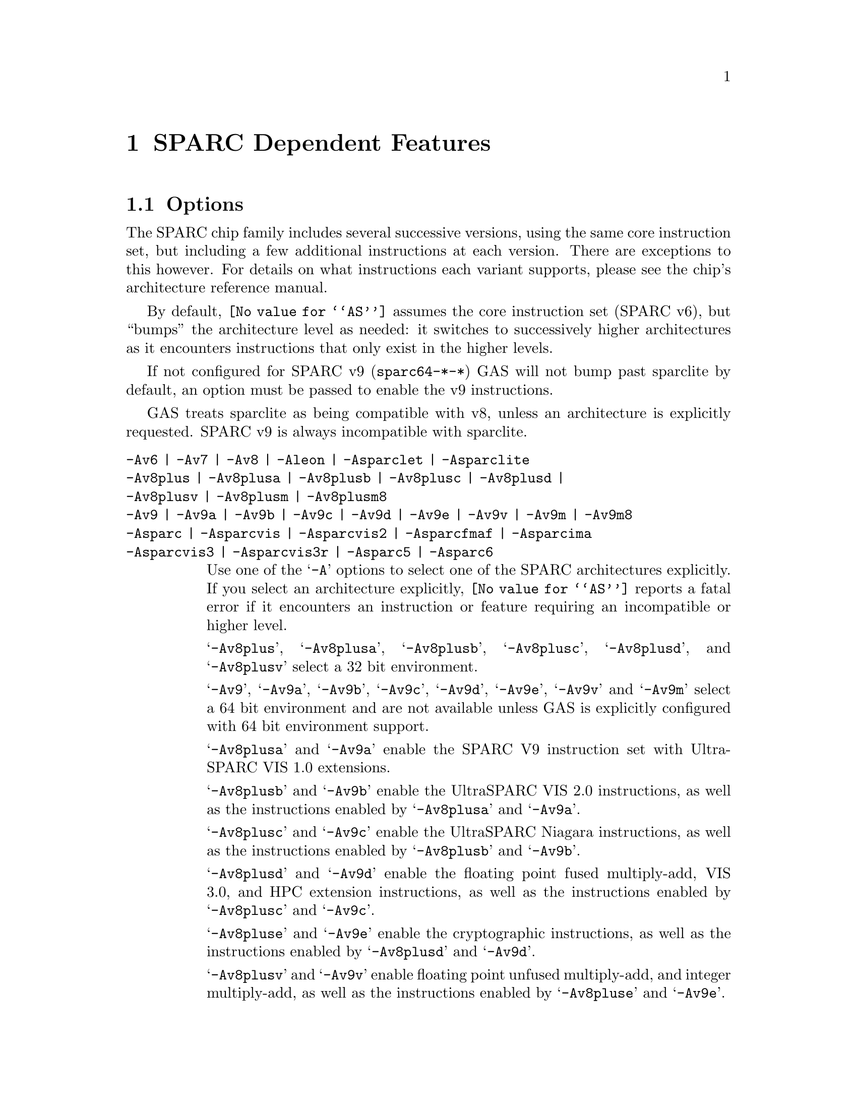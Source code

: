 @c Copyright (C) 1991-2023 Free Software Foundation, Inc.
@c This is part of the GAS manual.
@c For copying conditions, see the file as.texinfo.
@ifset GENERIC
@page
@node Sparc-Dependent
@chapter SPARC Dependent Features
@end ifset
@ifclear GENERIC
@node Machine Dependencies
@chapter SPARC Dependent Features
@end ifclear

@cindex SPARC support
@menu
* Sparc-Opts::                  Options
* Sparc-Aligned-Data::		Option to enforce aligned data
* Sparc-Syntax::		Syntax
* Sparc-Float::                 Floating Point
* Sparc-Directives::            Sparc Machine Directives
@end menu

@node Sparc-Opts
@section Options

@cindex options for SPARC
@cindex SPARC options
@cindex architectures, SPARC
@cindex SPARC architectures
The SPARC chip family includes several successive versions, using the same
core instruction set, but including a few additional instructions at
each version.  There are exceptions to this however.  For details on what
instructions each variant supports, please see the chip's architecture
reference manual.

By default, @code{@value{AS}} assumes the core instruction set (SPARC
v6), but ``bumps'' the architecture level as needed: it switches to
successively higher architectures as it encounters instructions that
only exist in the higher levels.

If not configured for SPARC v9 (@code{sparc64-*-*}) GAS will not bump
past sparclite by default, an option must be passed to enable the
v9 instructions.

GAS treats sparclite as being compatible with v8, unless an architecture
is explicitly requested.  SPARC v9 is always incompatible with sparclite.

@c The order here is the same as the order of enum sparc_opcode_arch_val
@c to give the user a sense of the order of the "bumping".

@table @code
@kindex -Av6
@kindex -Av7
@kindex -Av8
@kindex -Aleon
@kindex -Asparclet
@kindex -Asparclite
@kindex -Av9
@kindex -Av9a
@kindex -Av9b
@kindex -Av9c
@kindex -Av9d
@kindex -Av9e
@kindex -Av9v
@kindex -Av9m
@kindex -Asparc
@kindex -Asparcvis
@kindex -Asparcvis2
@kindex -Asparcfmaf
@kindex -Asparcima
@kindex -Asparcvis3
@kindex -Asparcvis3r
@item -Av6 | -Av7 | -Av8 | -Aleon | -Asparclet | -Asparclite
@itemx -Av8plus | -Av8plusa | -Av8plusb | -Av8plusc | -Av8plusd |
@itemx -Av8plusv | -Av8plusm | -Av8plusm8
@itemx -Av9 | -Av9a | -Av9b | -Av9c | -Av9d | -Av9e | -Av9v | -Av9m | -Av9m8
@itemx -Asparc | -Asparcvis | -Asparcvis2 | -Asparcfmaf | -Asparcima
@itemx -Asparcvis3 | -Asparcvis3r | -Asparc5 | -Asparc6
Use one of the @samp{-A} options to select one of the SPARC
architectures explicitly.  If you select an architecture explicitly,
@code{@value{AS}} reports a fatal error if it encounters an instruction
or feature requiring an incompatible or higher level.

@samp{-Av8plus}, @samp{-Av8plusa}, @samp{-Av8plusb}, @samp{-Av8plusc},
@samp{-Av8plusd}, and @samp{-Av8plusv} select a 32 bit environment.

@samp{-Av9}, @samp{-Av9a}, @samp{-Av9b}, @samp{-Av9c}, @samp{-Av9d},
@samp{-Av9e}, @samp{-Av9v} and @samp{-Av9m} select a 64 bit
environment and are not available unless GAS is explicitly configured
with 64 bit environment support.

@samp{-Av8plusa} and @samp{-Av9a} enable the SPARC V9 instruction set with
UltraSPARC VIS 1.0 extensions.

@samp{-Av8plusb} and @samp{-Av9b} enable the UltraSPARC VIS 2.0 instructions,
as well as the instructions enabled by @samp{-Av8plusa} and @samp{-Av9a}.

@samp{-Av8plusc} and @samp{-Av9c} enable the UltraSPARC Niagara instructions,
as well as the instructions enabled by @samp{-Av8plusb} and @samp{-Av9b}.

@samp{-Av8plusd} and @samp{-Av9d} enable the floating point fused
multiply-add, VIS 3.0, and HPC extension instructions, as well as the
instructions enabled by @samp{-Av8plusc} and @samp{-Av9c}.

@samp{-Av8pluse} and @samp{-Av9e} enable the cryptographic
instructions, as well as the instructions enabled by @samp{-Av8plusd}
and @samp{-Av9d}.

@samp{-Av8plusv} and @samp{-Av9v} enable floating point unfused
multiply-add, and integer multiply-add, as well as the instructions
enabled by @samp{-Av8pluse} and @samp{-Av9e}.

@samp{-Av8plusm} and @samp{-Av9m} enable the VIS 4.0, subtract extended,
xmpmul, xmontmul and xmontsqr instructions, as well as the instructions
enabled by @samp{-Av8plusv} and @samp{-Av9v}.

@samp{-Av8plusm8} and @samp{-Av9m8} enable the instructions introduced
in the Oracle SPARC Architecture 2017 and the M8 processor, as
well as the instructions enabled by @samp{-Av8plusm} and @samp{-Av9m}.

@samp{-Asparc} specifies a v9 environment.  It is equivalent to
@samp{-Av9} if the word size is 64-bit, and @samp{-Av8plus} otherwise.

@samp{-Asparcvis} specifies a v9a environment.  It is equivalent to
@samp{-Av9a} if the word size is 64-bit, and @samp{-Av8plusa} otherwise.

@samp{-Asparcvis2} specifies a v9b environment.  It is equivalent to
@samp{-Av9b} if the word size is 64-bit, and @samp{-Av8plusb} otherwise.

@samp{-Asparcfmaf} specifies a v9b environment with the floating point
fused multiply-add instructions enabled.

@samp{-Asparcima} specifies a v9b environment with the integer
multiply-add instructions enabled.

@samp{-Asparcvis3} specifies a v9b environment with the VIS 3.0,
HPC , and floating point fused multiply-add instructions enabled.

@samp{-Asparcvis3r} specifies a v9b environment with the VIS 3.0, HPC,
and floating point unfused multiply-add instructions enabled.

@samp{-Asparc5} is equivalent to @samp{-Av9m}.

@samp{-Asparc6} is equivalent to @samp{-Av9m8}.

@item -xarch=v8plus | -xarch=v8plusa | -xarch=v8plusb | -xarch=v8plusc
@itemx -xarch=v8plusd | -xarch=v8plusv | -xarch=v8plusm |
@itemx -xarch=v8plusm8 | -xarch=v9 | -xarch=v9a | -xarch=v9b
@itemx -xarch=v9c | -xarch=v9d | -xarch=v9e | -xarch=v9v
@itemx -xarch=v9m | -xarch=v9m8
@itemx -xarch=sparc | -xarch=sparcvis | -xarch=sparcvis2
@itemx -xarch=sparcfmaf | -xarch=sparcima | -xarch=sparcvis3
@itemx -xarch=sparcvis3r | -xarch=sparc5 | -xarch=sparc6
For compatibility with the SunOS v9 assembler.  These options are
equivalent to -Av8plus, -Av8plusa, -Av8plusb, -Av8plusc, -Av8plusd,
-Av8plusv, -Av8plusm, -Av8plusm8, -Av9, -Av9a, -Av9b, -Av9c, -Av9d,
-Av9e, -Av9v, -Av9m, -Av9m8, -Asparc, -Asparcvis, -Asparcvis2,
-Asparcfmaf, -Asparcima, -Asparcvis3, -Asparcvis3r, -Asparc5 and
-Asparc6 respectively.

@item -bump
Warn whenever it is necessary to switch to another level.
If an architecture level is explicitly requested, GAS will not issue
warnings until that level is reached, and will then bump the level
as required (except between incompatible levels).

@item -32 | -64
Select the word size, either 32 bits or 64 bits.
These options are only available with the ELF object file format,
and require that the necessary BFD support has been included.

@item --dcti-couples-detect
Warn if a DCTI (delayed control transfer instruction) couple is found
when generating code for a variant of the SPARC architecture in which
the execution of the couple is unpredictable, or very slow.  This is
disabled by default.
@end table

@node Sparc-Aligned-Data
@section Enforcing aligned data

@cindex data alignment on SPARC
@cindex SPARC data alignment
SPARC GAS normally permits data to be misaligned.  For example, it
permits the @code{.long} pseudo-op to be used on a byte boundary.
However, the native SunOS assemblers issue an error when they see
misaligned data.

@kindex --enforce-aligned-data
You can use the @code{--enforce-aligned-data} option to make SPARC GAS
also issue an error about misaligned data, just as the SunOS
assemblers do.

The @code{--enforce-aligned-data} option is not the default because gcc
issues misaligned data pseudo-ops when it initializes certain packed
data structures (structures defined using the @code{packed} attribute).
You may have to assemble with GAS in order to initialize packed data
structures in your own code.

@cindex SPARC syntax
@cindex syntax, SPARC
@node Sparc-Syntax
@section Sparc Syntax
The assembler syntax closely follows The Sparc Architecture Manual,
versions 8 and 9, as well as most extensions defined by Sun
for their UltraSPARC and Niagara line of processors.

@menu
* Sparc-Chars::                Special Characters
* Sparc-Regs::                 Register Names
* Sparc-Constants::            Constant Names
* Sparc-Relocs::               Relocations
* Sparc-Size-Translations::    Size Translations
@end menu

@node Sparc-Chars
@subsection Special Characters

@cindex line comment character, Sparc
@cindex Sparc line comment character
A @samp{!} character appearing anywhere on a line indicates the start
of a comment that extends to the end of that line.

If a @samp{#} appears as the first character of a line then the whole
line is treated as a comment, but in this case the line could also be
a logical line number directive (@pxref{Comments}) or a preprocessor
control command (@pxref{Preprocessing}).

@cindex line separator, Sparc
@cindex statement separator, Sparc
@cindex Sparc line separator
@samp{;} can be used instead of a newline to separate statements.

@node Sparc-Regs
@subsection Register Names
@cindex Sparc registers
@cindex register names, Sparc

The Sparc integer register file is broken down into global,
outgoing, local, and incoming.

@itemize @bullet
@item
The 8 global registers are referred to as @samp{%g@var{n}}.

@item
The 8 outgoing registers are referred to as @samp{%o@var{n}}.

@item
The 8 local registers are referred to as @samp{%l@var{n}}.

@item
The 8 incoming registers are referred to as @samp{%i@var{n}}.

@item
The frame pointer register @samp{%i6} can be referenced using
the alias @samp{%fp}.

@item
The stack pointer register @samp{%o6} can be referenced using
the alias @samp{%sp}.
@end itemize

Floating point registers are simply referred to as @samp{%f@var{n}}.
When assembling for pre-V9, only 32 floating point registers
are available.  For V9 and later there are 64, but there are
restrictions when referencing the upper 32 registers.  They
can only be accessed as double or quad, and thus only even
or quad numbered accesses are allowed.  For example, @samp{%f34}
is a legal floating point register, but @samp{%f35} is not.

Floating point registers accessed as double can also be referred using
the @samp{%d@var{n}} notation, where @var{n} is even.  Similarly,
floating point registers accessed as quad can be referred using the
@samp{%q@var{n}} notation, where @var{n} is a multiple of 4.  For
example, @samp{%f4} can be denoted as both @samp{%d4} and @samp{%q4}.
On the other hand, @samp{%f2} can be denoted as @samp{%d2} but not as
@samp{%q2}.

Certain V9 instructions allow access to ancillary state registers.
Most simply they can be referred to as @samp{%asr@var{n}} where
@var{n} can be from 16 to 31.  However, there are some aliases
defined to reference ASR registers defined for various UltraSPARC
processors:

@itemize @bullet
@item
The tick compare register is referred to as @samp{%tick_cmpr}.

@item
The system tick register is referred to as @samp{%stick}.  An alias,
@samp{%sys_tick}, exists but is deprecated and should not be used
by new software.

@item
The system tick compare register is referred to as @samp{%stick_cmpr}.
An alias, @samp{%sys_tick_cmpr}, exists but is deprecated and should
not be used by new software.

@item
The software interrupt register is referred to as @samp{%softint}.

@item
The set software interrupt register is referred to as @samp{%set_softint}.
The mnemonic @samp{%softint_set} is provided as an alias.

@item
The clear software interrupt register is referred to as
@samp{%clear_softint}.  The mnemonic @samp{%softint_clear} is provided
as an alias.

@item
The performance instrumentation counters register is referred to as
@samp{%pic}.

@item
The performance control register is referred to as @samp{%pcr}.

@item
The graphics status register is referred to as @samp{%gsr}.

@item
The V9 dispatch control register is referred to as @samp{%dcr}.
@end itemize

Various V9 branch and conditional move instructions allow
specification of which set of integer condition codes to
test.  These are referred to as @samp{%xcc} and @samp{%icc}.

Additionally, GAS supports the so-called ``natural'' condition codes;
these are referred to as @samp{%ncc} and reference to @samp{%icc} if
the word size is 32, @samp{%xcc} if the word size is 64.

In V9, there are 4 sets of floating point condition codes
which are referred to as @samp{%fcc@var{n}}.

Several special privileged and non-privileged registers
exist:

@itemize @bullet
@item
The V9 address space identifier register is referred to as @samp{%asi}.

@item
The V9 restorable windows register is referred to as @samp{%canrestore}.

@item
The V9 savable windows register is referred to as @samp{%cansave}.

@item
The V9 clean windows register is referred to as @samp{%cleanwin}.

@item
The V9 current window pointer register is referred to as @samp{%cwp}.

@item
The floating-point queue register is referred to as @samp{%fq}.

@item
The V8 co-processor queue register is referred to as @samp{%cq}.

@item
The floating point status register is referred to as @samp{%fsr}.

@item
The other windows register is referred to as @samp{%otherwin}.

@item
The V9 program counter register is referred to as @samp{%pc}.

@item
The V9 next program counter register is referred to as @samp{%npc}.

@item
The V9 processor interrupt level register is referred to as @samp{%pil}.

@item
The V9 processor state register is referred to as @samp{%pstate}.

@item
The trap base address register is referred to as @samp{%tba}.

@item
The V9 tick register is referred to as @samp{%tick}.

@item
The V9 trap level is referred to as @samp{%tl}.

@item
The V9 trap program counter is referred to as @samp{%tpc}.

@item
The V9 trap next program counter is referred to as @samp{%tnpc}.

@item
The V9 trap state is referred to as @samp{%tstate}.

@item
The V9 trap type is referred to as @samp{%tt}.

@item
The V9 condition codes is referred to as @samp{%ccr}.

@item
The V9 floating-point registers state is referred to as @samp{%fprs}.

@item
The V9 version register is referred to as @samp{%ver}.

@item
The V9 window state register is referred to as @samp{%wstate}.

@item
The Y register is referred to as @samp{%y}.

@item
The V8 window invalid mask register is referred to as @samp{%wim}.

@item
The V8 processor state register is referred to as @samp{%psr}.

@item
The V9 global register level register is referred to as @samp{%gl}.
@end itemize

Several special register names exist for hypervisor mode code:

@itemize @bullet
@item
The hyperprivileged processor state register is referred to as
@samp{%hpstate}.

@item
The hyperprivileged trap state register is referred to as @samp{%htstate}.

@item
The hyperprivileged interrupt pending register is referred to as
@samp{%hintp}.

@item
The hyperprivileged trap base address register is referred to as
@samp{%htba}.

@item
The hyperprivileged implementation version register is referred
to as @samp{%hver}.

@item
The hyperprivileged system tick offset register is referred to as
@samp{%hstick_offset}.  Note that there is no @samp{%hstick} register,
the normal @samp{%stick} is used.

@item
The hyperprivileged system tick enable register is referred to as
@samp{%hstick_enable}.

@item
The hyperprivileged system tick compare register is referred
to as @samp{%hstick_cmpr}.
@end itemize

@node Sparc-Constants
@subsection Constants
@cindex Sparc constants
@cindex constants, Sparc

Several Sparc instructions take an immediate operand field for
which mnemonic names exist.  Two such examples are @samp{membar}
and @samp{prefetch}.  Another example are the set of V9
memory access instruction that allow specification of an
address space identifier.

The @samp{membar} instruction specifies a memory barrier that is
the defined by the operand which is a bitmask.  The supported
mask mnemonics are:

@itemize @bullet
@item
@samp{#Sync} requests that all operations (including nonmemory
reference operations) appearing prior to the @code{membar} must have
been performed and the effects of any exceptions become visible before
any instructions after the @code{membar} may be initiated.  This
corresponds to @code{membar} cmask field bit 2.

@item
@samp{#MemIssue} requests that all memory reference operations
appearing prior to the @code{membar} must have been performed before
any memory operation after the @code{membar} may be initiated.  This
corresponds to @code{membar} cmask field bit 1.

@item
@samp{#Lookaside} requests that a store appearing prior to the
@code{membar} must complete before any load following the
@code{membar} referencing the same address can be initiated.  This
corresponds to @code{membar} cmask field bit 0.

@item
@samp{#StoreStore} defines that the effects of all stores appearing
prior to the @code{membar} instruction must be visible to all
processors before the effect of any stores following the
@code{membar}.  Equivalent to the deprecated @code{stbar} instruction.
This corresponds to @code{membar} mmask field bit 3.

@item
@samp{#LoadStore} defines all loads appearing prior to the
@code{membar} instruction must have been performed before the effect
of any stores following the @code{membar} is visible to any other
processor.  This corresponds to @code{membar} mmask field bit 2.

@item
@samp{#StoreLoad} defines that the effects of all stores appearing
prior to the @code{membar} instruction must be visible to all
processors before loads following the @code{membar} may be performed.
This corresponds to @code{membar} mmask field bit 1.

@item
@samp{#LoadLoad} defines that all loads appearing prior to the
@code{membar} instruction must have been performed before any loads
following the @code{membar} may be performed.  This corresponds to
@code{membar} mmask field bit 0.

@end itemize

These values can be ored together, for example:

@example
membar #Sync
membar #StoreLoad | #LoadLoad
membar #StoreLoad | #StoreStore
@end example

The @code{prefetch} and @code{prefetcha} instructions take a prefetch
function code.  The following prefetch function code constant
mnemonics are available:

@itemize @bullet
@item
@samp{#n_reads} requests a prefetch for several reads, and corresponds
to a prefetch function code of 0.

@samp{#one_read} requests a prefetch for one read, and corresponds
to a prefetch function code of 1.

@samp{#n_writes} requests a prefetch for several writes (and possibly
reads), and corresponds to a prefetch function code of 2.

@samp{#one_write} requests a prefetch for one write, and corresponds
to a prefetch function code of 3.

@samp{#page} requests a prefetch page, and corresponds to a prefetch
function code of 4.

@samp{#invalidate} requests a prefetch invalidate, and corresponds to
a prefetch function code of 16.

@samp{#unified} requests a prefetch to the nearest unified cache, and
corresponds to a prefetch function code of 17.

@samp{#n_reads_strong} requests a strong prefetch for several reads,
and corresponds to a prefetch function code of 20.

@samp{#one_read_strong} requests a strong prefetch for one read,
and corresponds to a prefetch function code of 21.

@samp{#n_writes_strong} requests a strong prefetch for several writes,
and corresponds to a prefetch function code of 22.

@samp{#one_write_strong} requests a strong prefetch for one write,
and corresponds to a prefetch function code of 23.

Onle one prefetch code may be specified.  Here are some examples:

@example
prefetch  [%l0 + %l2], #one_read
prefetch  [%g2 + 8], #n_writes
prefetcha [%g1] 0x8, #unified
prefetcha [%o0 + 0x10] %asi, #n_reads
@end example

The actual behavior of a given prefetch function code is processor
specific.  If a processor does not implement a given prefetch
function code, it will treat the prefetch instruction as a nop.

For instructions that accept an immediate address space identifier,
@code{@value{AS}} provides many mnemonics corresponding to
V9 defined as well as UltraSPARC and Niagara extended values.
For example, @samp{#ASI_P} and @samp{#ASI_BLK_INIT_QUAD_LDD_AIUS}.
See the V9 and processor specific manuals for details.

@end itemize

@node Sparc-Relocs
@subsection Relocations
@cindex Sparc relocations
@cindex relocations, Sparc

ELF relocations are available as defined in the 32-bit and 64-bit
Sparc ELF specifications.

@code{R_SPARC_HI22} is obtained using @samp{%hi} and @code{R_SPARC_LO10}
is obtained using @samp{%lo}.  Likewise @code{R_SPARC_HIX22} is
obtained from @samp{%hix} and @code{R_SPARC_LOX10} is obtained
using @samp{%lox}.  For example:

@example
sethi %hi(symbol), %g1
or    %g1, %lo(symbol), %g1

sethi %hix(symbol), %g1
xor   %g1, %lox(symbol), %g1
@end example

These ``high'' mnemonics extract bits 31:10 of their operand,
and the ``low'' mnemonics extract bits 9:0 of their operand.

V9 code model relocations can be requested as follows:

@itemize @bullet
@item
@code{R_SPARC_HH22} is requested using @samp{%hh}.  It can
also be generated using @samp{%uhi}.
@item
@code{R_SPARC_HM10} is requested using @samp{%hm}.  It can
also be generated using @samp{%ulo}.
@item
@code{R_SPARC_LM22} is requested using @samp{%lm}.

@item
@code{R_SPARC_H44} is requested using @samp{%h44}.
@item
@code{R_SPARC_M44} is requested using @samp{%m44}.
@item
@code{R_SPARC_L44} is requested using @samp{%l44} or @samp{%l34}.
@item
@code{R_SPARC_H34} is requested using @samp{%h34}.
@end itemize

The @samp{%l34} generates a @code{R_SPARC_L44} relocation because it
calculates the necessary value, and therefore no explicit
@code{R_SPARC_L34} relocation needed to be created for this purpose.

The @samp{%h34} and @samp{%l34} relocations are used for the abs34 code
model.  Here is an example abs34 address generation sequence:

@example
sethi %h34(symbol), %g1
sllx  %g1, 2, %g1
or    %g1, %l34(symbol), %g1
@end example

The PC relative relocation @code{R_SPARC_PC22} can be obtained by
enclosing an operand inside of @samp{%pc22}.  Likewise, the
@code{R_SPARC_PC10} relocation can be obtained using @samp{%pc10}.
These are mostly used when assembling PIC code.  For example, the
standard PIC sequence on Sparc to get the base of the global offset
table, PC relative, into a register, can be performed as:

@example
sethi %pc22(_GLOBAL_OFFSET_TABLE_-4), %l7
add   %l7, %pc10(_GLOBAL_OFFSET_TABLE_+4), %l7
@end example

Several relocations exist to allow the link editor to potentially
optimize GOT data references.  The @code{R_SPARC_GOTDATA_OP_HIX22}
relocation can obtained by enclosing an operand inside of
@samp{%gdop_hix22}.  The @code{R_SPARC_GOTDATA_OP_LOX10}
relocation can obtained by enclosing an operand inside of
@samp{%gdop_lox10}.  Likewise, @code{R_SPARC_GOTDATA_OP} can be
obtained by enclosing an operand inside of @samp{%gdop}.
For example, assuming the GOT base is in register @code{%l7}:

@example
sethi %gdop_hix22(symbol), %l1
xor   %l1, %gdop_lox10(symbol), %l1
ld    [%l7 + %l1], %l2, %gdop(symbol)
@end example

There are many relocations that can be requested for access to
thread local storage variables.  All of the Sparc TLS mnemonics
are supported:

@itemize @bullet
@item
@code{R_SPARC_TLS_GD_HI22} is requested using @samp{%tgd_hi22}.
@item
@code{R_SPARC_TLS_GD_LO10} is requested using @samp{%tgd_lo10}.
@item
@code{R_SPARC_TLS_GD_ADD} is requested using @samp{%tgd_add}.
@item
@code{R_SPARC_TLS_GD_CALL} is requested using @samp{%tgd_call}.

@item
@code{R_SPARC_TLS_LDM_HI22} is requested using @samp{%tldm_hi22}.
@item
@code{R_SPARC_TLS_LDM_LO10} is requested using @samp{%tldm_lo10}.
@item
@code{R_SPARC_TLS_LDM_ADD} is requested using @samp{%tldm_add}.
@item
@code{R_SPARC_TLS_LDM_CALL} is requested using @samp{%tldm_call}.

@item
@code{R_SPARC_TLS_LDO_HIX22} is requested using @samp{%tldo_hix22}.
@item
@code{R_SPARC_TLS_LDO_LOX10} is requested using @samp{%tldo_lox10}.
@item
@code{R_SPARC_TLS_LDO_ADD} is requested using @samp{%tldo_add}.

@item
@code{R_SPARC_TLS_IE_HI22} is requested using @samp{%tie_hi22}.
@item
@code{R_SPARC_TLS_IE_LO10} is requested using @samp{%tie_lo10}.
@item
@code{R_SPARC_TLS_IE_LD} is requested using @samp{%tie_ld}.
@item
@code{R_SPARC_TLS_IE_LDX} is requested using @samp{%tie_ldx}.
@item
@code{R_SPARC_TLS_IE_ADD} is requested using @samp{%tie_add}.

@item
@code{R_SPARC_TLS_LE_HIX22} is requested using @samp{%tle_hix22}.
@item
@code{R_SPARC_TLS_LE_LOX10} is requested using @samp{%tle_lox10}.
@end itemize

Here are some example TLS model sequences.

First, General Dynamic:

@example
sethi  %tgd_hi22(symbol), %l1
add    %l1, %tgd_lo10(symbol), %l1
add    %l7, %l1, %o0, %tgd_add(symbol)
call   __tls_get_addr, %tgd_call(symbol)
nop
@end example

Local Dynamic:

@example
sethi  %tldm_hi22(symbol), %l1
add    %l1, %tldm_lo10(symbol), %l1
add    %l7, %l1, %o0, %tldm_add(symbol)
call   __tls_get_addr, %tldm_call(symbol)
nop

sethi  %tldo_hix22(symbol), %l1
xor    %l1, %tldo_lox10(symbol), %l1
add    %o0, %l1, %l1, %tldo_add(symbol)
@end example

Initial Exec:

@example
sethi  %tie_hi22(symbol), %l1
add    %l1, %tie_lo10(symbol), %l1
ld     [%l7 + %l1], %o0, %tie_ld(symbol)
add    %g7, %o0, %o0, %tie_add(symbol)

sethi  %tie_hi22(symbol), %l1
add    %l1, %tie_lo10(symbol), %l1
ldx    [%l7 + %l1], %o0, %tie_ldx(symbol)
add    %g7, %o0, %o0, %tie_add(symbol)
@end example

And finally, Local Exec:

@example
sethi  %tle_hix22(symbol), %l1
add    %l1, %tle_lox10(symbol), %l1
add    %g7, %l1, %l1
@end example

When assembling for 64-bit, and a secondary constant addend is
specified in an address expression that would normally generate
an @code{R_SPARC_LO10} relocation, the assembler will emit an
@code{R_SPARC_OLO10} instead.

@node Sparc-Size-Translations
@subsection Size Translations
@cindex Sparc size translations
@cindex size, translations, Sparc

Often it is desirable to write code in an operand size agnostic
manner.  @code{@value{AS}} provides support for this via
operand size opcode translations.  Translations are supported
for loads, stores, shifts, compare-and-swap atomics, and the
@samp{clr} synthetic instruction.

If generating 32-bit code, @code{@value{AS}} will generate the
32-bit opcode.  Whereas if 64-bit code is being generated,
the 64-bit opcode will be emitted.  For example @code{ldn}
will be transformed into @code{ld} for 32-bit code and
@code{ldx} for 64-bit code.

Here is an example meant to demonstrate all the supported
opcode translations:

@example
ldn   [%o0], %o1
ldna  [%o0] %asi, %o2
stn   %o1, [%o0]
stna  %o2, [%o0] %asi
slln  %o3, 3, %o3
srln  %o4, 8, %o4
sran  %o5, 12, %o5
casn  [%o0], %o1, %o2
casna [%o0] %asi, %o1, %o2
clrn  %g1
@end example

In 32-bit mode @code{@value{AS}} will emit:

@example
ld   [%o0], %o1
lda  [%o0] %asi, %o2
st   %o1, [%o0]
sta  %o2, [%o0] %asi
sll  %o3, 3, %o3
srl  %o4, 8, %o4
sra  %o5, 12, %o5
cas  [%o0], %o1, %o2
casa [%o0] %asi, %o1, %o2
clr  %g1
@end example

And in 64-bit mode @code{@value{AS}} will emit:

@example
ldx   [%o0], %o1
ldxa  [%o0] %asi, %o2
stx   %o1, [%o0]
stxa  %o2, [%o0] %asi
sllx  %o3, 3, %o3
srlx  %o4, 8, %o4
srax  %o5, 12, %o5
casx  [%o0], %o1, %o2
casxa [%o0] %asi, %o1, %o2
clrx  %g1
@end example

Finally, the @samp{.nword} translating directive is supported
as well.  It is documented in the section on Sparc machine
directives.

@node Sparc-Float
@section Floating Point

@cindex floating point, SPARC (@sc{ieee})
@cindex SPARC floating point (@sc{ieee})
The Sparc uses @sc{ieee} floating-point numbers.

@node Sparc-Directives
@section Sparc Machine Directives

@cindex SPARC machine directives
@cindex machine directives, SPARC
The Sparc version of @code{@value{AS}} supports the following additional
machine directives:

@table @code
@cindex @code{align} directive, SPARC
@item .align
This must be followed by the desired alignment in bytes.

@cindex @code{common} directive, SPARC
@item .common
This must be followed by a symbol name, a positive number, and
@code{"bss"}.  This behaves somewhat like @code{.comm}, but the
syntax is different.

@cindex @code{half} directive, SPARC
@item .half
This is functionally identical to @code{.short}.

@cindex @code{nword} directive, SPARC
@item .nword
On the Sparc, the @code{.nword} directive produces native word sized value,
ie. if assembling with -32 it is equivalent to @code{.word}, if assembling
with -64 it is equivalent to @code{.xword}.

@cindex @code{proc} directive, SPARC
@item .proc
This directive is ignored.  Any text following it on the same
line is also ignored.

@cindex @code{register} directive, SPARC
@item .register
This directive declares use of a global application or system register.
It must be followed by a register name %g2, %g3, %g6 or %g7, comma and
the symbol name for that register.  If symbol name is @code{#scratch},
it is a scratch register, if it is @code{#ignore}, it just suppresses any
errors about using undeclared global register, but does not emit any
information about it into the object file.  This can be useful e.g. if you
save the register before use and restore it after.

@cindex @code{reserve} directive, SPARC
@item .reserve
This must be followed by a symbol name, a positive number, and
@code{"bss"}.  This behaves somewhat like @code{.lcomm}, but the
syntax is different.

@cindex @code{seg} directive, SPARC
@item .seg
This must be followed by @code{"text"}, @code{"data"}, or
@code{"data1"}.  It behaves like @code{.text}, @code{.data}, or
@code{.data 1}.

@cindex @code{skip} directive, SPARC
@item .skip
This is functionally identical to the @code{.space} directive.

@cindex @code{word} directive, SPARC
@item .word
On the Sparc, the @code{.word} directive produces 32 bit values,
instead of the 16 bit values it produces on many other machines.

@cindex @code{xword} directive, SPARC
@item .xword
On the Sparc V9 processor, the @code{.xword} directive produces
64 bit values.
@end table

